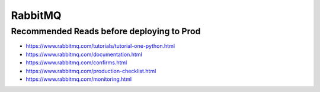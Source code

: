 RabbitMQ
========


Recommended Reads before deploying to Prod
------------------------------------------

* https://www.rabbitmq.com/tutorials/tutorial-one-python.html
* https://www.rabbitmq.com/documentation.html
* https://www.rabbitmq.com/confirms.html
* https://www.rabbitmq.com/production-checklist.html
* https://www.rabbitmq.com/monitoring.html
